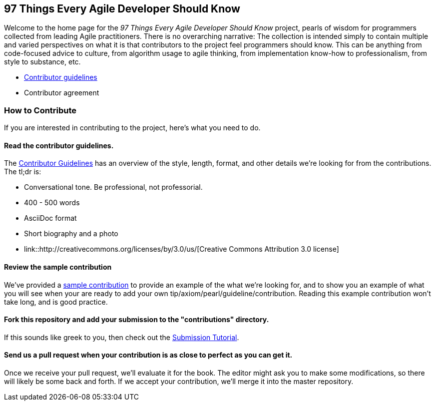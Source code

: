 == 97 Things Every Agile Developer Should Know

Welcome to the home page for the _97 Things Every Agile Developer Should Know_ project, pearls of wisdom for programmers collected from leading Agile practitioners.  There is no overarching narrative: The collection is intended simply to contain multiple and varied perspectives on what it is that contributors to the project feel programmers should know. This can be anything from code-focused advice to culture, from algorithm usage to agile thinking, from implementation know-how to professionalism, from style to substance, etc.

*  https://github.com/oreillymedia/97-things-every-agile-developer-should-know/blob/master/contributor_guidelines.asciidoc[Contributor guidelines]
* Contributor agreement

=== How to Contribute

If you are interested in contributing to the project, here's what you need to do.

==== Read the contributor guidelines.

The https://github.com/oreillymedia/97-things-every-agile-developer-should-know/blob/master/contributor_guidelines.asciidoc[Contributor Guidelines] has an overview of the style, length, format, and other details we're looking for from the contributions.  The tl;dr is:

* Conversational tone.  Be professional, not professorial.
* 400 - 500 words
* AsciiDoc format
* Short biography and a photo
* link::http://creativecommons.org/licenses/by/3.0/us/[Creative Commons Attribution 3.0 license]

==== Review the sample contribution

We've provided a https://github.com/oreillymedia/97-things-every-agile-developer-should-know/blob/master/SAMPLE_CONTRIBUTION.asciidoc[sample contribution] to provide an example of the what we're looking for, and to show you an example of what you will see when your are ready to add your own tip/axiom/pearl/guideline/contribution. Reading this example contribution won't take long, and is good practice.

==== Fork this repository and add your submission to the "contributions" directory.

If this  sounds like greek to you, then check out the https://github.com/oreillymedia/97-things-every-agile-developer-should-know/blob/master/submission_tutorial.asciidoc[Submission Tutorial].

==== Send us a pull request when your contribution is as close to perfect as you can get it.

Once we receive your pull request, we'll evaluate it for the book.  The editor might ask you to make some modifications, so there will likely be some back and forth.  If we accept your contribution, we'll merge it into the master repository.  